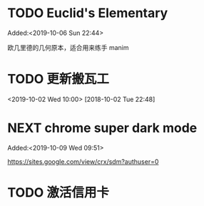 #+FILETAGS: REFILE
* TODO Euclid's Elementary
:LOGBOOK:
CLOCK: [2019-10-06 Sun 22:44]--[2019-10-06 Sun 23:33] =>  0:49
:END:
 Added:<2019-10-06 Sun 22:44>

欧几里德的几何原本，适合用来练手 manim

* TODO 更新搬瓦工
<2019-10-02 Wed 10:00>
[2018-10-02 Tue 22:48]

* NEXT chrome super dark mode
:LOGBOOK:
CLOCK: [2019-10-09 Wed 09:52]
CLOCK: [2019-10-09 Wed 09:51]--[2019-10-09 Wed 09:52] =>  0:01
:END:
 Added:<2019-10-09 Wed 09:51>

https://sites.google.com/view/crx/sdm?authuser=0

* TODO 激活信用卡
